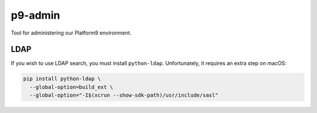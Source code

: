 p9-admin
========

Tool for administering our Platform9 environment.

LDAP
~~~~

If you wish to use LDAP search, you must install ``python-ldap``. Unfortunately,
it requires an extra step on macOS:

.. code:: sh

    pip install python-ldap \
      --global-option=build_ext \
      --global-option="-I$(xcrun --show-sdk-path)/usr/include/sasl"
